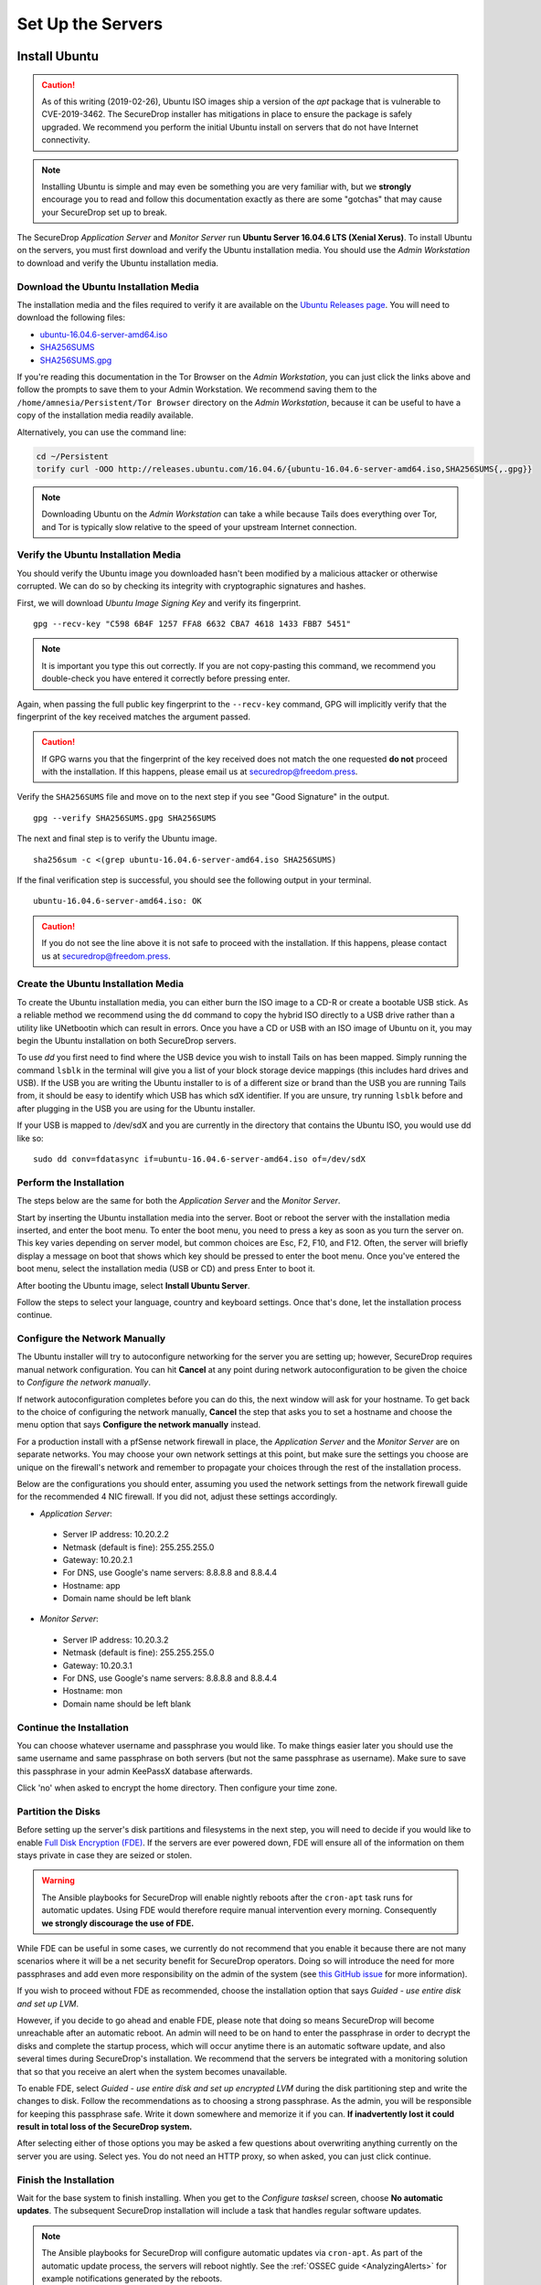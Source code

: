 Set Up the Servers
==================


Install Ubuntu
--------------

.. caution:: As of this writing (2019-02-26), Ubuntu ISO images ship a version of
    the `apt` package that is vulnerable to CVE-2019-3462. The SecureDrop installer
    has mitigations in place to ensure the package is safely upgraded. We
    recommend you perform the initial Ubuntu install on servers that do not have
    Internet connectivity.

.. note:: Installing Ubuntu is simple and may even be something you are very familiar
  with, but we **strongly** encourage you to read and follow this documentation
  exactly as there are some "gotchas" that may cause your SecureDrop set up to break.

The SecureDrop *Application Server* and *Monitor Server* run **Ubuntu Server
16.04.6 LTS (Xenial Xerus)**. To install Ubuntu on the servers, you must first
download and verify the Ubuntu installation media. You should use the *Admin
Workstation* to download and verify the Ubuntu installation media.

.. _download_ubuntu:

Download the Ubuntu Installation Media
~~~~~~~~~~~~~~~~~~~~~~~~~~~~~~~~~~~~~~

The installation media and the files required to verify it are available on the
`Ubuntu Releases page`_. You will need to download the following files:

* `ubuntu-16.04.6-server-amd64.iso`_
* `SHA256SUMS`_
* `SHA256SUMS.gpg`_

If you're reading this documentation in the Tor Browser on the *Admin
Workstation*, you can just click the links above and follow the prompts to save
them to your Admin Workstation. We recommend saving them to the
``/home/amnesia/Persistent/Tor Browser`` directory on the *Admin Workstation*,
because it can be useful to have a copy of the installation media readily
available.

Alternatively, you can use the command line:

.. code:: sh

   cd ~/Persistent
   torify curl -OOO http://releases.ubuntu.com/16.04.6/{ubuntu-16.04.6-server-amd64.iso,SHA256SUMS{,.gpg}}

.. note:: Downloading Ubuntu on the *Admin Workstation* can take a while
   because Tails does everything over Tor, and Tor is typically slow relative
   to the speed of your upstream Internet connection.

.. _Ubuntu Releases page: http://releases.ubuntu.com/
.. _ubuntu-16.04.6-server-amd64.iso: http://releases.ubuntu.com/16.04.6/ubuntu-16.04.6-server-amd64.iso
.. _SHA256SUMS: http://releases.ubuntu.com/16.04.6/SHA256SUMS
.. _SHA256SUMS.gpg: http://releases.ubuntu.com/16.04.6/SHA256SUMS.gpg

Verify the Ubuntu Installation Media
~~~~~~~~~~~~~~~~~~~~~~~~~~~~~~~~~~~~

You should verify the Ubuntu image you downloaded hasn't been modified by
a malicious attacker or otherwise corrupted. We can do so by checking its
integrity with cryptographic signatures and hashes.

First, we will download *Ubuntu Image Signing Key* and verify its
fingerprint. ::

    gpg --recv-key "C598 6B4F 1257 FFA8 6632 CBA7 4618 1433 FBB7 5451"

.. note:: It is important you type this out correctly. If you are not
          copy-pasting this command, we recommend you double-check you have
          entered it correctly before pressing enter.

Again, when passing the full public key fingerprint to the ``--recv-key`` command, GPG
will implicitly verify that the fingerprint of the key received matches the
argument passed.

.. caution:: If GPG warns you that the fingerprint of the key received
             does not match the one requested **do not** proceed with
             the installation. If this happens, please email us at
             securedrop@freedom.press.

Verify the ``SHA256SUMS`` file and move on to the next step if you see
"Good Signature" in the output. ::

    gpg --verify SHA256SUMS.gpg SHA256SUMS

The next and final step is to verify the Ubuntu image. ::

    sha256sum -c <(grep ubuntu-16.04.6-server-amd64.iso SHA256SUMS)


If the final verification step is successful, you should see the
following output in your terminal. ::

    ubuntu-16.04.6-server-amd64.iso: OK

.. caution:: If you do not see the line above it is not safe to proceed with the
             installation. If this happens, please contact us at
             securedrop@freedom.press.

Create the Ubuntu Installation Media
~~~~~~~~~~~~~~~~~~~~~~~~~~~~~~~~~~~~

To create the Ubuntu installation media, you can either burn the ISO image to a
CD-R or create a bootable USB stick.  As a reliable method we recommend using
the ``dd`` command to copy the hybrid ISO directly to a USB drive rather than a
utility like UNetbootin which can result in errors. Once you have a CD or USB
with an ISO image of Ubuntu on it, you may begin the Ubuntu installation on both
SecureDrop servers.

To use `dd` you first need to find where the USB device you wish to install
Tails on has been mapped. Simply running the command ``lsblk`` in the terminal
will give you a list of your block storage device mappings (this includes hard
drives and USB). If the USB you are writing the Ubuntu installer to is of a
different size or brand than the USB you are running Tails from, it should be
easy to identify which USB has which sdX identifier. If you are unsure, try
running ``lsblk`` before and after plugging in the USB you are using for the
Ubuntu installer.

If your USB is mapped to /dev/sdX and you are currently in the directory that
contains the Ubuntu ISO, you would use dd like so: ::

   sudo dd conv=fdatasync if=ubuntu-16.04.6-server-amd64.iso of=/dev/sdX

.. _install_ubuntu:

Perform the Installation
~~~~~~~~~~~~~~~~~~~~~~~~

The steps below are the same for both the *Application Server* and the
*Monitor Server*.

Start by inserting the Ubuntu installation media into the server. Boot
or reboot the server with the installation media inserted, and enter the
boot menu. To enter the boot menu, you need to press a key as soon as
you turn the server on. This key varies depending on server model, but
common choices are Esc, F2, F10, and F12. Often, the server will briefly
display a message on boot that shows which key should be pressed to
enter the boot menu. Once you've entered the boot menu, select the
installation media (USB or CD) and press Enter to boot it.

After booting the Ubuntu image, select **Install Ubuntu Server**.

|Ubuntu Server|

Follow the steps to select your language, country and keyboard settings.
Once that's done, let the installation process continue.

Configure the Network Manually
~~~~~~~~~~~~~~~~~~~~~~~~~~~~~~

The Ubuntu installer will try to autoconfigure networking for the server
you are setting up; however, SecureDrop requires manual network
configuration. You can hit **Cancel** at any point during network
autoconfiguration to be given the choice to *Configure the network
manually*.

If network autoconfiguration completes before you can do this, the next
window will ask for your hostname. To get back to the choice of
configuring the network manually, **Cancel** the step that asks you to
set a hostname and choose the menu option that says **Configure the
network manually** instead.

For a production install with a pfSense network firewall in place, the
*Application Server* and the *Monitor Server* are on separate networks.
You may choose your own network settings at this point, but make sure
the settings you choose are unique on the firewall's network and
remember to propagate your choices through the rest of the installation
process.

Below are the configurations you should enter, assuming you used the
network settings from the network firewall guide for the recommended 4 NIC
firewall. If you did not, adjust these settings accordingly.

-  *Application Server*:

  -  Server IP address: 10.20.2.2
  -  Netmask (default is fine): 255.255.255.0
  -  Gateway: 10.20.2.1
  -  For DNS, use Google's name servers: 8.8.8.8 and 8.8.4.4
  -  Hostname: app
  -  Domain name should be left blank

-  *Monitor Server*:

  -  Server IP address: 10.20.3.2
  -  Netmask (default is fine): 255.255.255.0
  -  Gateway: 10.20.3.1
  -  For DNS, use Google's name servers: 8.8.8.8 and 8.8.4.4
  -  Hostname: mon
  -  Domain name should be left blank

Continue the Installation
~~~~~~~~~~~~~~~~~~~~~~~~~

You can choose whatever username and passphrase you would like. To make
things easier later you should use the same username and same passphrase
on both servers (but not the same passphrase as username). Make sure to
save this passphrase in your admin KeePassX database afterwards.

Click 'no' when asked to encrypt the home directory. Then configure your
time zone.

Partition the Disks
~~~~~~~~~~~~~~~~~~~

Before setting up the server's disk partitions and filesystems in the
next step, you will need to decide if you would like to enable `Full
Disk Encryption
(FDE) <https://www.eff.org/deeplinks/2012/11/privacy-ubuntu-1210-full-disk-encryption>`__.
If the servers are ever powered down, FDE will ensure all of the
information on them stays private in case they are seized or stolen.

.. warning:: The Ansible playbooks for SecureDrop will enable nightly reboots
             after the ``cron-apt`` task runs for automatic updates. Using FDE
             would therefore require manual intervention every morning.
             Consequently **we strongly discourage the use of FDE.**

While FDE can be useful in some cases, we currently do not recommend
that you enable it because there are not many scenarios where it will be
a net security benefit for SecureDrop operators. Doing so will introduce
the need for more passphrases and add even more responsibility on the
admin of the system (see `this GitHub
issue <https://github.com/freedomofpress/securedrop/issues/511#issuecomment-50823554>`__
for more information).

If you wish to proceed without FDE as recommended, choose the
installation option that says *Guided - use entire disk and set up LVM*.

However, if you decide to go ahead and enable FDE, please note that
doing so means SecureDrop will become unreachable after an automatic
reboot. An admin will need to be on hand to enter the passphrase
in order to decrypt the disks and complete the startup process, which
will occur anytime there is an automatic software update, and also
several times during SecureDrop's installation. We recommend that the
servers be integrated with a monitoring solution that so that you
receive an alert when the system becomes unavailable.

To enable FDE, select *Guided - use entire disk and set up encrypted
LVM* during the disk partitioning step and write the changes to disk.
Follow the recommendations as to choosing a strong passphrase. As the
admin, you will be responsible for keeping this passphrase safe.
Write it down somewhere and memorize it if you can. **If inadvertently
lost it could result in total loss of the SecureDrop system.**

After selecting either of those options you may be asked a few questions
about overwriting anything currently on the server you are using. Select
yes. You do not need an HTTP proxy, so when asked, you can just click
continue.

Finish the Installation
~~~~~~~~~~~~~~~~~~~~~~~

Wait for the base system to finish installing. When you get to the
*Configure tasksel* screen, choose **No automatic updates**. The
subsequent SecureDrop installation will include a task that handles
regular software updates.

.. note:: The Ansible playbooks for SecureDrop will configure automatic
          updates via ``cron-apt``. As part of the automatic update process,
          the servers will reboot nightly. See the
          :ref:`OSSEC guide <AnalyzingAlerts>` for example notifications
          generated by the reboots.

When you get to the software selection screen, deselect the preselected
**Standard system utilities** and select **OpenSSH server** by highlighting each
option and pressing the space bar.

.. caution:: Hitting enter before the space bar will force you to start the
             installation process over.

Once **OpenSSH Server** is selected, hit *Continue*.

You will then have to wait for the packages to finish installing.

When the packages are finished installing, Ubuntu will automatically
install the bootloader (GRUB). If it asks to install the bootloader to
the Master Boot Record, choose **Yes**. When everything is done, reboot.

.. |Ubuntu Server| image:: images/install/ubuntu_server.png

Save the Configurations
~~~~~~~~~~~~~~~~~~~~~~~~~~~~~

When you are done, make sure you save the following information:

-  The IP address of the *Application Server*
-  The IP address of the *Monitor Server*
-  The non-root user's name and passphrase for the servers.

.. _test_connectivity:

Test Connectivity
-----------------


Now that the firewall is set up, you can plug the *Application Server*
and the *Monitor Server* into the firewall. If you are using a setup
where there is a switch on the LAN port, plug the *Application Server*
into the switch and plug the *Monitor Server* into the OPT1 port.

You should make sure you can connect from the Admin
Workstation to both of the servers before continuing with the
installation.

In a terminal, verify that you can SSH into both servers,
authenticating with your passphrase:

.. code:: sh

    $ ssh <username>@<App IP address> hostname
    app
    $ ssh <username>@<Monitor IP address> hostname
    mon

.. tip:: If you cannot connect, check the network firewall logs for
         clues.

Set Up SSH Keys
---------------

Ubuntu's default SSH configuration authenticates users with their
passphrases; however, public key authentication is more secure, and once
it's set up it is also easier to use. In this section, we will create
a new SSH key for authenticating to both servers. Since the Admin Live
USB was set up with `SSH Client Persistence`_, this key will be saved
on the Admin Live USB and can be used in the future to authenticate to
the servers in order to perform administrative tasks.

.. _SSH Client Persistence: https://tails.boum.org/doc/first_steps/persistence/configure/index.en.html#index3h2

First, generate the new SSH keypair:

::

    ssh-keygen -t rsa -b 4096

You'll be asked to "Enter file in which to save the key" Type
**Enter** to use the default location.

Given that this key is on the encrypted persistence of a Tails USB,
you do not need to add an additional passphrase to protect the key.
If you do elect to use a passphrase, note that you will need to manually
type it (Tails' pinentry will not allow you to copy and paste a passphrase).

Once the key has finished generating, you need to copy the public key
to both servers. Use ``ssh-copy-id`` to copy the public key to each
server, authenticating with your passphrase:

.. code:: sh

    ssh-copy-id <username>@<App IP address>
    ssh-copy-id <username>@<Mon IP address>

Verify that you are able to authenticate to both servers by running
the below commands. You should not be prompted for a passphrase
(unless you chose to passphrase-protect the key you just created).

.. code:: sh

    $ ssh <username>@<App IP address> hostname
    app
    $ ssh <username>@<Monitor IP address> hostname
    mon

If you have successfully connected to the server via SSH, the terminal
output will be name of the server to which you have connected ('app'
or 'mon') as shown above.
